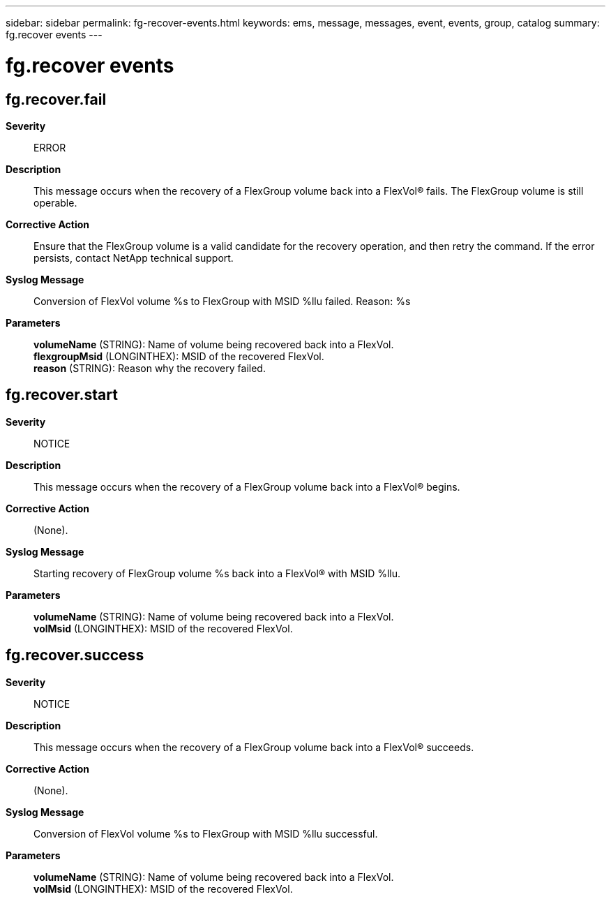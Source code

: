 ---
sidebar: sidebar
permalink: fg-recover-events.html
keywords: ems, message, messages, event, events, group, catalog
summary: fg.recover events
---

= fg.recover events
:toclevels: 1
:hardbreaks:
:nofooter:
:icons: font
:linkattrs:
:imagesdir: ./media/

== fg.recover.fail
*Severity*::
ERROR
*Description*::
This message occurs when the recovery of a FlexGroup volume back into a FlexVol(R) fails. The FlexGroup volume is still operable.
*Corrective Action*::
Ensure that the FlexGroup volume is a valid candidate for the recovery operation, and then retry the command. If the error persists, contact NetApp technical support.
*Syslog Message*::
Conversion of FlexVol volume %s to FlexGroup with MSID %llu failed. Reason: %s
*Parameters*::
*volumeName* (STRING): Name of volume being recovered back into a FlexVol.
*flexgroupMsid* (LONGINTHEX): MSID of the recovered FlexVol.
*reason* (STRING): Reason why the recovery failed.

== fg.recover.start
*Severity*::
NOTICE
*Description*::
This message occurs when the recovery of a FlexGroup volume back into a FlexVol(R) begins.
*Corrective Action*::
(None).
*Syslog Message*::
Starting recovery of FlexGroup volume %s back into a FlexVol(R) with MSID %llu.
*Parameters*::
*volumeName* (STRING): Name of volume being recovered back into a FlexVol.
*volMsid* (LONGINTHEX): MSID of the recovered FlexVol.

== fg.recover.success
*Severity*::
NOTICE
*Description*::
This message occurs when the recovery of a FlexGroup volume back into a FlexVol(R) succeeds.
*Corrective Action*::
(None).
*Syslog Message*::
Conversion of FlexVol volume %s to FlexGroup with MSID %llu successful.
*Parameters*::
*volumeName* (STRING): Name of volume being recovered back into a FlexVol.
*volMsid* (LONGINTHEX): MSID of the recovered FlexVol.

